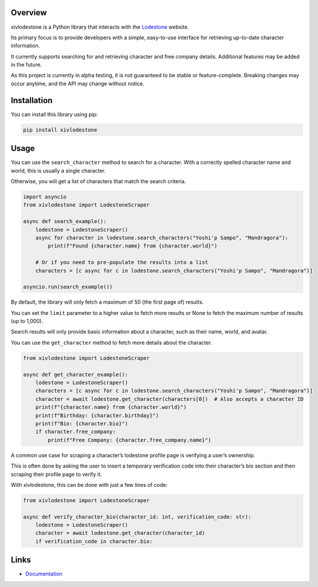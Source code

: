 Overview
============

xivlodestone is a Python library that interacts with the
`Lodestone <https://na.finalfantasyxiv.com/lodestone/>`__ website.

Its primary focus is to provide developers with a simple, easy-to-use
interface for retrieving up-to-date character information.

It currently supports searching for and retrieving character and free
company details. Additional features may be added in the future.

As this project is currently in alpha testing, it is not guaranteed to
be stable or feature-complete. Breaking changes may occur anytime, and
the API may change without notice.

Installation
============

You can install this library using pip:

.. code:: shell

   pip install xivlodestone

Usage
=====

You can use the ``search_character`` method to search for a character.
With a correctly spelled character name and world, this is usually a
single character.

Otherwise, you will get a list of characters that match the search
criteria.

.. code:: python

   import asyncio
   from xivlodestone import LodestoneScraper

   async def search_example():
       lodestone = LodestoneScraper()
       async for character in lodestone.search_characters("Yoshi'p Sampo", "Mandragora"):
           print(f"Found {character.name} from {character.world}")

       # Or if you need to pre-populate the results into a list
       characters = [c async for c in lodestone.search_characters("Yoshi'p Sampo", "Mandragora")]

   asyncio.run(search_example())

By default, the library will only fetch a maximum of 50 (the first page
of) results.

You can set the ``limit`` parameter to a higher value to fetch more
results or None to fetch the maximum number of results (up to 1,000).

Search results will only provide basic information about a character,
such as their name, world, and avatar.

You can use the ``get_character`` method to fetch more details about the
character.

.. code:: python

   from xivlodestone import LodestoneScraper

   async def get_character_example():
       lodestone = LodestoneScraper()
       characters = [c async for c in lodestone.search_characters("Yoshi'p Sampo", "Mandragora")]
       character = await lodestone.get_character(characters[0])  # Also accepts a character ID
       print(f"{character.name} from {character.world}")
       print(f"Birthday: {character.birthday}")
       print(f"Bio: {character.bio}")
       if character.free_company:
           print(f"Free Company: {character.free_company.name}")

A common use case for scraping a character’s lodestone profile page is
verifying a user’s ownership.

This is often done by asking the user to insert a temporary verification
code into their character’s bio section and then scraping their profile
page to verify it.

With xivlodestone, this can be done with just a few lines of code:

.. code:: python

   from xivlodestone import LodestoneScraper

   async def verify_character_bio(character_id: int, verification_code: str):
       lodestone = LodestoneScraper()
       character = await lodestone.get_character(character_id)
       if verification_code in character.bio:


Links
=====
- `Documentation <https://xivlodestone.readthedocs.io/en/latest/index.html>`__